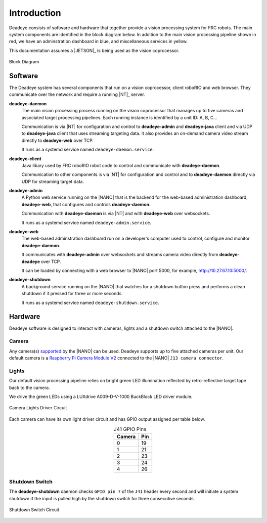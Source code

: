 
.. _sect_intro:

************
Introduction
************

Deadeye consists of software and hardware that together provide a vision processing system for FRC robots. The main system components are identified in the block diagram below. In addition to the main vision processing pipeline shown in red, we have an adminstration dashboard in blue, and miscellaneous services in yellow. 

This documentation assumes a |JETSON|_ is being used as the vision coprocessor.

.. figure:: images/block-diagram.svg
   :width: 80%
   :align: center

   Block Diagram

Software
========

The Deadeye system has several components that run on a vision coprocessor, client roboRIO and web browser. They communicate over the network and require a running |NT|_ server.

**deadeye-daemon**
    The main vision processing process running on the vision coprocessor that manages up to five cameras and associated target processing pipelines. Each running instance is identified by a unit ID: A, B, C...
    
    Communication is via |NT| for configuration and control to **deadeye-admin** and **deadeye-java** client and via UDP to **deadeye-java** client that uses streaming targeting data. It also provides an on-demand camera video stream directly to **deadeye-web** over TCP.

    It runs as a systemd service named ``deadeye-daemon.service``.

**deadeye-client**
    Java libary used by FRC roboRIO robot code to control and communicate with **deadeye-daemon**.
    
    Communication to other components is via |NT| for configuration and control and to **deadeye-daemon** directly via UDP for streaming target data.

**deadeye-admin**
    A Python web service running on the |NANO| that is the backend for the web-based administration dashboard, **deadeye-web**, that configures and controls **deadeye-daemon**.
    
    Communication with **deadeye-daemon** is via |NT| and with **deadeye-web** over websockets.

    It runs as a systemd service named ``deadeye-admin.service``.

**deadeye-web**
    The web-based adminstration dashboard run on a developer's computer used to control, configure and monitor **deadeye-daemon**.
    
    It communicates with **deadeye-admin** over websockets and streams camera video directly from **deadeye-deadeye** over TCP.

    It can be loaded by connecting with a web browser to |NANO| port 5000, for example, http://10.27.67.10:5000/.

**deadeye-shutdown**
    A background service running on the |NANO| that watches for a shutdown button press and performs a clean shutdown if it pressed for three or more seconds.

    It runs as a systemd service named ``deadeye-shutdown.service``.

Hardware
========

Deadeye software is designed to interact with cameras, lights and a shutdown switch attached to the |NANO|.

Camera
------

Any camera(s) `supported <https://developer.nvidia.com/embedded/jetson-partner-supported-cameras>`_ by the |NANO| can be used. Deadeye supports up to five attached cameras per unit. Our default camera is a `Raspberry Pi Camera Module V2 <https://www.raspberrypi.org/products/camera-module-v2/>`_ connected to the |NANO| ``J13 camera connector``.

Lights
------

Our default vision processing pipeline relies on bright green LED illumination reflected by retro-reflective target tape back to the camera.

We drive the green LEDs using a LUXdrive A009-D-V-1000 BuckBlock LED driver module.

.. figure:: images/lights-schematic.svg
   :width: 60%
   :align: center

   Camera Lights Driver Circuit

Each camera can have its own light driver circuit and has GPIO output assigned per table below.

.. table:: J41 GPIO Pins    
    :align: center
    :widths: auto

    ====== =======
    Camera Pin
    ====== =======
    0      19
    1      21
    2      23
    3      24
    4      26
    ====== =======

Shutdown Switch
---------------

The **deadeye-shutdown** daemon checks ``GPIO pin 7`` of the ``J41`` header every second and will initiate a system shutdown if the input is pulled high by the shutdown switch for three consecutive seconds.

.. figure:: images/shutdown-schematic.svg
   :width: 50%
   :align: center

   Shutdown Switch Circuit
